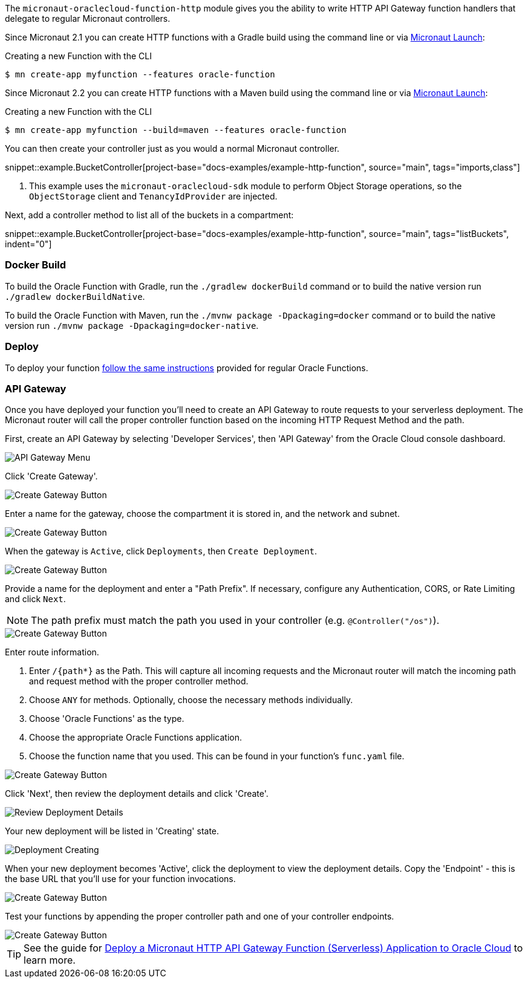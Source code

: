 The `micronaut-oraclecloud-function-http` module gives you the ability to write HTTP API Gateway function handlers that delegate to regular Micronaut controllers.

Since Micronaut 2.1 you can create HTTP functions with a Gradle build using the command line or via https://micronaut.io/launch/[Micronaut Launch]:

.Creating a new Function with the CLI
[source,bash]
----
$ mn create-app myfunction --features oracle-function
----

Since Micronaut 2.2 you can create HTTP functions with a Maven build using the command line or via https://micronaut.io/launch/[Micronaut Launch]:

.Creating a new Function with the CLI
[source,bash]
----
$ mn create-app myfunction --build=maven --features oracle-function
----

You can then create your controller just as you would a normal Micronaut controller.

snippet::example.BucketController[project-base="docs-examples/example-http-function", source="main", tags="imports,class"]

<1> This example uses the `micronaut-oraclecloud-sdk` module to perform Object Storage operations, so the `ObjectStorage` client and `TenancyIdProvider` are injected.

Next, add a controller method to list all of the buckets in a compartment:

snippet::example.BucketController[project-base="docs-examples/example-http-function", source="main", tags="listBuckets", indent="0"]

[#http-functions-dockerfile]
=== Docker Build

To build the Oracle Function with Gradle, run the `./gradlew dockerBuild` command or to build the native version run `./gradlew dockerBuildNative`.

To build the Oracle Function with Maven, run the `./mvnw package -Dpackaging=docker` command or to build the native version run `./mvnw package -Dpackaging=docker-native`.

=== Deploy

To deploy your function <<functions,follow the same instructions>> provided for regular Oracle Functions.

=== API Gateway

Once you have deployed your function you'll need to create an API Gateway to route requests to your serverless deployment. The Micronaut router will call the proper controller function based on the incoming HTTP Request Method and the path.

First, create an API Gateway by selecting 'Developer Services', then 'API Gateway' from the Oracle Cloud console dashboard.

image::api-gateway-menu.png[API Gateway Menu]

Click 'Create Gateway'.

image::create-gateway.png[Create Gateway Button]

Enter a name for the gateway, choose the compartment it is stored in, and the network and subnet.

image::gateway-details.png[Create Gateway Button]

When the gateway is `Active`, click `Deployments`, then `Create Deployment`.

image::create-deployment-button.png[Create Gateway Button]

Provide a name for the deployment and enter a "Path Prefix". If necessary, configure any Authentication, CORS, or Rate Limiting and click `Next`.

NOTE: The path prefix must match the path you used in your controller (e.g. `@Controller("/os")`).

image::deployment-details-basic.png[Create Gateway Button]

Enter route information.

1. Enter `/{path*}` as the Path. This will capture all incoming requests and the Micronaut router will match the incoming path and request method with the proper controller method.
2. Choose `ANY` for methods. Optionally, choose the necessary methods individually.
3. Choose 'Oracle Functions' as the type.
4. Choose the appropriate Oracle Functions application.
5. Choose the function name that you used. This can be found in your function's `func.yaml` file.

image::deployment-routes.png[Create Gateway Button]

Click 'Next', then review the deployment details and click 'Create'.

image::deployment-review.png[Review Deployment Details]

Your new deployment will be listed in 'Creating' state.

image::deployment-creating.png[Deployment Creating]

When your new deployment becomes 'Active', click the deployment to view the deployment details. Copy the 'Endpoint' - this is the base URL that you'll use for your function invocations.

image::deployment-details.png[Create Gateway Button]

Test your functions by appending the proper controller path and one of your controller endpoints.

image::deployment-invocation.png[Create Gateway Button]

TIP: See the guide for https://guides.micronaut.io/latest/micronaut-oracle-function-http.html[Deploy a Micronaut HTTP API Gateway Function (Serverless) Application to Oracle Cloud] to learn more.
